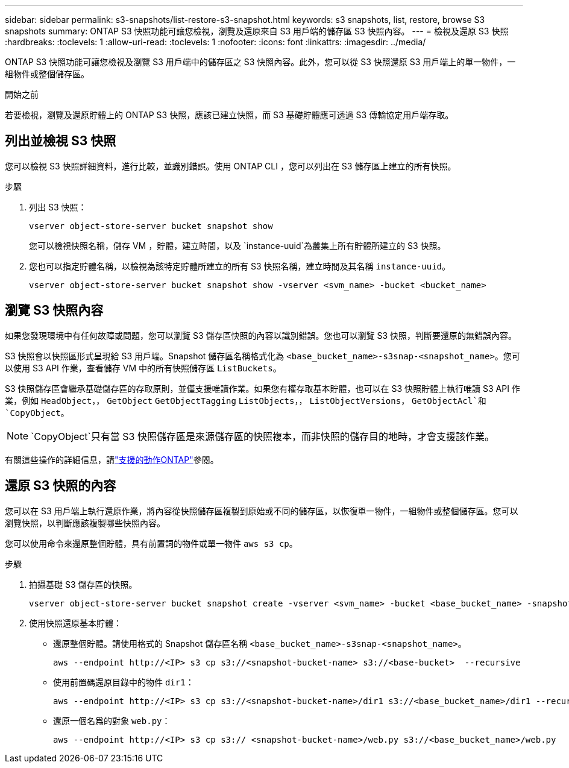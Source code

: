 ---
sidebar: sidebar 
permalink: s3-snapshots/list-restore-s3-snapshot.html 
keywords: s3 snapshots, list, restore, browse S3 snapshots 
summary: ONTAP S3 快照功能可讓您檢視，瀏覽及還原來自 S3 用戶端的儲存區 S3 快照內容。 
---
= 檢視及還原 S3 快照
:hardbreaks:
:toclevels: 1
:allow-uri-read: 
:toclevels: 1
:nofooter: 
:icons: font
:linkattrs: 
:imagesdir: ../media/


[role="lead"]
ONTAP S3 快照功能可讓您檢視及瀏覽 S3 用戶端中的儲存區之 S3 快照內容。此外，您可以從 S3 快照還原 S3 用戶端上的單一物件，一組物件或整個儲存區。

.開始之前
若要檢視，瀏覽及還原貯體上的 ONTAP S3 快照，應該已建立快照，而 S3 基礎貯體應可透過 S3 傳輸協定用戶端存取。



== 列出並檢視 S3 快照

您可以檢視 S3 快照詳細資料，進行比較，並識別錯誤。使用 ONTAP CLI ，您可以列出在 S3 儲存區上建立的所有快照。

.步驟
. 列出 S3 快照：
+
[listing]
----
vserver object-store-server bucket snapshot show
----
+
您可以檢視快照名稱，儲存 VM ，貯體，建立時間，以及 `instance-uuid`為叢集上所有貯體所建立的 S3 快照。

. 您也可以指定貯體名稱，以檢視為該特定貯體所建立的所有 S3 快照名稱，建立時間及其名稱 `instance-uuid`。
+
[listing]
----
vserver object-store-server bucket snapshot show -vserver <svm_name> -bucket <bucket_name>
----




== 瀏覽 S3 快照內容

如果您發現環境中有任何故障或問題，您可以瀏覽 S3 儲存區快照的內容以識別錯誤。您也可以瀏覽 S3 快照，判斷要還原的無錯誤內容。

S3 快照會以快照區形式呈現給 S3 用戶端。Snapshot 儲存區名稱格式化為 `<base_bucket_name>-s3snap-<snapshot_name>`。您可以使用 S3 API 作業，查看儲存 VM 中的所有快照儲存區 `ListBuckets`。

S3 快照儲存區會繼承基礎儲存區的存取原則，並僅支援唯讀作業。如果您有權存取基本貯體，也可以在 S3 快照貯體上執行唯讀 S3 API 作業，例如 `HeadObject`，， `GetObject` `GetObjectTagging` `ListObjects`，， `ListObjectVersions`， `GetObjectAcl`和 `CopyObject`。


NOTE:  `CopyObject`只有當 S3 快照儲存區是來源儲存區的快照複本，而非快照的儲存目的地時，才會支援該作業。

有關這些操作的詳細信息，請link:../s3-config/ontap-s3-supported-actions-reference.html["支援的動作ONTAP"]參閱。



== 還原 S3 快照的內容

您可以在 S3 用戶端上執行還原作業，將內容從快照儲存區複製到原始或不同的儲存區，以恢復單一物件，一組物件或整個儲存區。您可以瀏覽快照，以判斷應該複製哪些快照內容。

您可以使用命令來還原整個貯體，具有前置詞的物件或單一物件 `aws s3 cp`。

.步驟
. 拍攝基礎 S3 儲存區的快照。
+
[listing]
----
vserver object-store-server bucket snapshot create -vserver <svm_name> -bucket <base_bucket_name> -snapshot <snapshot_name>
----
. 使用快照還原基本貯體：
+
** 還原整個貯體。請使用格式的 Snapshot 儲存區名稱 `<base_bucket_name>-s3snap-<snapshot_name>`。
+
[listing]
----
aws --endpoint http://<IP> s3 cp s3://<snapshot-bucket-name> s3://<base-bucket>  --recursive
----
** 使用前置碼還原目錄中的物件 `dir1`：
+
[listing]
----
aws --endpoint http://<IP> s3 cp s3://<snapshot-bucket-name>/dir1 s3://<base_bucket_name>/dir1 --recursive
----
** 還原一個名爲的對象 `web.py`：
+
[listing]
----
aws --endpoint http://<IP> s3 cp s3:// <snapshot-bucket-name>/web.py s3://<base_bucket_name>/web.py
----



